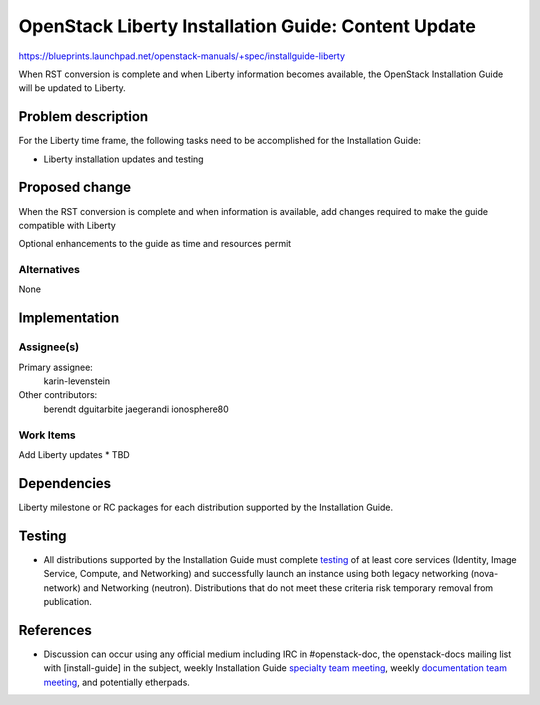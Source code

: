 ..
 This work is licensed under a Creative Commons Attribution 3.0 Unported
 License.

 http://creativecommons.org/licenses/by/3.0/legalcode

====================================================
OpenStack Liberty Installation Guide: Content Update
====================================================

https://blueprints.launchpad.net/openstack-manuals/+spec/installguide-liberty

When RST conversion is complete and when Liberty information becomes
available, the OpenStack Installation Guide will be updated to
Liberty.


Problem description
===================

For the Liberty time frame, the following tasks need to be accomplished for
the Installation Guide:

* Liberty installation updates and testing


Proposed change
===============

When the RST conversion is complete and when information is available, add
changes required to make the guide compatible with Liberty

Optional enhancements to the guide as time and resources permit


Alternatives
------------

None

Implementation
==============

Assignee(s)
-----------

Primary assignee:
  karin-levenstein

Other contributors:
  berendt
  dguitarbite
  jaegerandi
  ionosphere80

Work Items
----------

Add Liberty updates
* TBD


Dependencies
============

Liberty milestone or RC packages for each distribution supported by the
Installation Guide.


Testing
=======

* All distributions supported by the Installation Guide must complete
  `testing`_ of at least core services (Identity, Image Service, Compute,
  and Networking) and successfully launch an instance using both legacy
  networking (nova-network) and Networking (neutron). Distributions that
  do not meet these criteria risk temporary removal from publication.

.. _`testing`: https://wiki.openstack.org/wiki/KiloDocTesting

References
==========

* Discussion can occur using any official medium including IRC in
  #openstack-doc, the openstack-docs mailing list with [install-guide]
  in the subject, weekly Installation Guide `specialty team meeting`_,
  weekly `documentation team meeting`_, and potentially etherpads.

.. _`specialty team meeting`: https://wiki.openstack.org/wiki/Documentation/InstallGuide

.. _`documentation team meeting`: https://wiki.openstack.org/wiki/Meetings/DocTeamMeeting

.. _`Liberty blueprint discussion`: https://etherpad.openstack.org/p/Documentation__Blueprint_Work_Session

